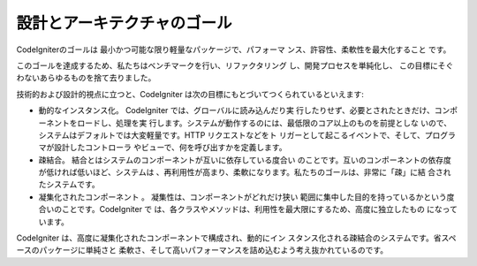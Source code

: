 設計とアーキテクチャのゴール
============================

CodeIgniterのゴールは 最小かつ可能な限り軽量なパッケージで、パフォーマ
ンス、許容性、柔軟性を最大化すること です。

このゴールを達成するため、私たちはベンチマークを行い、リファクタリング
し、開発プロセスを単純化し、
この目標にそぐわないあらゆるものを捨て去りました。

技術的および設計的視点に立つと、CodeIgniter
は次の目標にもとづいてつくられているといえます:


-  動的なインスタンス化。 CodeIgniter では、グローバルに読み込んだり実
   行したりせず、必要とされたときだけ、コンポーネントをロードし、処理を実
   行します。システムが動作するのには、最低限のコア以上のものを前提としな
   いので、システムはデフォルトでは大変軽量です。HTTP リクエストなどをト
   リガーとして起こるイベントで、そして、プログラマが設計したコントローラ
   やビューで、何を呼び出すかを定義します。
-  疎結合。 結合とはシステムのコンポーネントが互いに依存している度合い
   のことです。互いのコンポーネントの依存度が低ければ低いほど、システムは
   、再利用性が高まり、柔軟になります。私たちのゴールは、非常に「疎」に結
   合されたシステムです。
-  凝集化されたコンポーネント 。 凝集性は、コンポーネントがどれだけ狭い
   範囲に集中した目的を持っているかという度合いのことです。CodeIgniter で
   は、各クラスやメソッドは、利用性を最大限にするため、高度に独立したもの
   になっています。


CodeIgniter は、高度に凝集化されたコンポーネントで構成され、動的にイン
スタンス化される疎結合のシステムです。省スペースのパッケージに単純さと
柔軟さ、そして高いパフォーマンスを詰め込むよう考え抜かれているのです。

